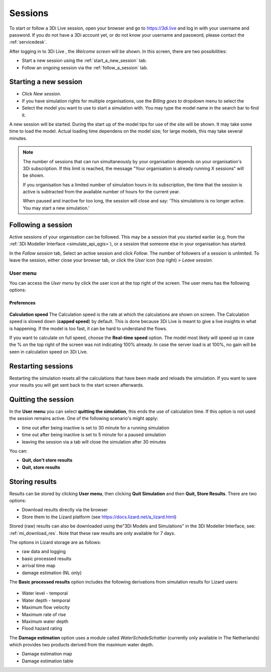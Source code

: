 .. _3di_live_sessions:

Sessions
========

To start or follow a 3Di Live session, open your browser and go to https://3di.live and log in with your username and password. If you do not have a 3Di account yet, or do not know your username and password, please contact the :ref:`servicedesk`.

After logging in to 3Di Live , the *Welcome screen* will be shown. In this screen, there are two possibilities:

* Start a new session using the :ref:`start_a_new_session` tab.
* Follow an ongoing session via the :ref:`follow_a_session` tab.

.. _start_a_new_session:

Starting a new session
----------------------

* Click *New session*. 
* If you have simulation rights for multiple organisations, use the *Billing goes to* dropdown menu to select the 
* Select the model you want to use to start a simulation with. You may type the model name in the search bar to find it.

A new session will be started. During the start up of the model tips for use of the site will be shown. It may take some time to load the model. Actual loading time dependens on the model size; for large models, this may take several minutes.

.. note::

	The number of sessions that can run simultaneously by your organisation depends on your organisation's 3Di subscription. If this limit is reached, the message "Your organisation is already running X sessions" will be shown.
	
	If you organisation has a limited number of simulation hours in its subscription, the time that the session is active is subtracted from the available number of hours for the current year.
	
	When paused and inactive for too long, the session will close and say: 'This simulations is no longer active. You may start a new simulation.'



.. _follow_a_session:

Following a session
-------------------

Active sessions of your organisation can be followed. This may be a session that you started earlier (e.g. from the :ref:`3Di Modeller Interface <simulate_api_qgis>`), or a session that someone else in your organisation has started.

In the *Follow session* tab, Select an active session and click *Follow*. The number of followers of a session is unlimited. To leave the session, either close your browser tab, or click the *User* icon (top right) > *Leave session*. 


.. _user_menu:

User menu
^^^^^^^^^^

You can access the *User menu* by click the user icon at the top right of the screen. The user menu has the following options:

Preferences
"""""""""""

.. figure:: image/d2.8_user_menu.png 
	:alt: User menu

**Calculation speed** 
The Calculation speed is the rate at which the calculations are shown on screen. The Calculation speed is slowed down (**capped speed**) by default. This is done because 3Di Live is meant to give a live insights in what is happening. If the model is too fast, it can be hard to understand the flows. 

If you want to calculate on full speed, choose the **Real-time speed** option. The model most likely will speed up in case the % on the top right of the screen was not indicating 100% already. In case the server load is at 100%, no gain will be seen in calculation speed on 3Di Live.

.. _restart_session:

Restarting sessions
-------------------
Restarting the simulation resets all the calculations that have been made and reloads the simulation. If you want to save your results you will get sent back to the start screen afterwards.


.. _quit_session:

Quitting the session
--------------------

In the **User menu** you can select **quitting the simulation**, this ends the use of calculation time. If this option is not used the session remains active. One of the following scenario's might apply:

- time out after being inactive is set to 30 minute for a running simulation
- time out after being inactive is set to 5 minute for a paused simulation
- leaving the session via a tab will close the simulation after 30 minutes

You can:

- **Quit, don't store results**
- **Quit, store results**


.. _store_results:

Storing results
---------------

Results can be stored by clicking **User menu**, then clicking **Quit Simulation** and then **Quit, Store Results**. There are two options:

- Download results directly via the browser
- Store them to the Lizard platform (see https://docs.lizard.net/a_lizard.html) 

Stored (raw) results can also be downloaded using the"3Di Models and Simulations" in the 3Di Modeller Interface, see: :ref:`mi_download_res`. Note that these raw results are only available for 7 days.

The options in Lizard storage are as follows:

- raw data and logging
- basic processed results
- arrival time map
- damage estimation (NL only)

The **Basic processed results** option includes the following derivations from simulation results for Lizard users:

.. figure:: image/d3.9_store_results.png
    :alt: Storing results

- Water level - temporal
- Water depth - temporal
- Maximum flow velocity
- Maximum rate of rise
- Maximum water depth
- Flood hazard rating

The **Damage estimation** option uses a module called *WaterSchadeSchatter* (currently only available in The Netherlands)
which provides two products derived from the maximum water depth.

- Damage estimation map
- Damage estimation table

